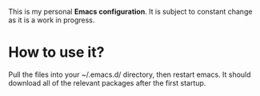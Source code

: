 This is my personal *Emacs configuration*. It is subject to constant change as it is a work in progress.

* How to use it?
  Pull the files into your ~/.emacs.d/ directory, then restart emacs.
  It should download all of the relevant packages after the first startup.
